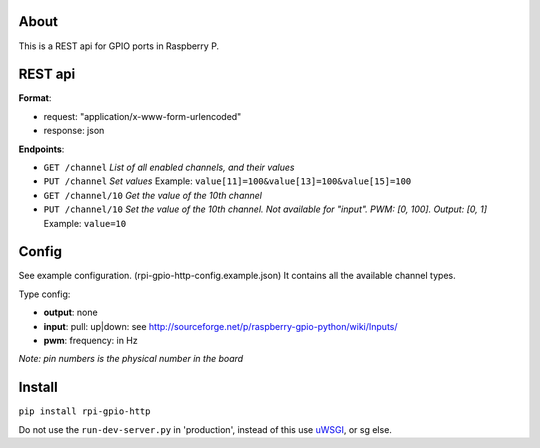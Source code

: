 About
------
This is a REST api for GPIO ports in Raspberry P.

REST api
--------

**Format**:

+ request: "application/x-www-form-urlencoded"
+ response: json

**Endpoints**:

+ ``GET /channel`` *List of all enabled channels, and their values*
+ ``PUT /channel`` *Set values* Example: ``value[11]=100&value[13]=100&value[15]=100``
+ ``GET /channel/10`` *Get the value of the 10th channel*
+ ``PUT /channel/10`` *Set the value of the 10th channel. Not available for "input". PWM: [0, 100]. Output: [0, 1]* Example: ``value=10``

Config
------
See example configuration. (rpi-gpio-http-config.example.json) It contains all the available channel types.

Type config:

+ **output**: none
+ **input**: pull: up|down: see http://sourceforge.net/p/raspberry-gpio-python/wiki/Inputs/
+ **pwm**: frequency: in Hz

*Note: pin numbers is the physical number in the board*

Install
-------
``pip install rpi-gpio-http``

Do not use the ``run-dev-server.py`` in 'production', instead of this use `uWSGI <https://uwsgi-docs.readthedocs.org/en/latest/>`_, or sg else.
